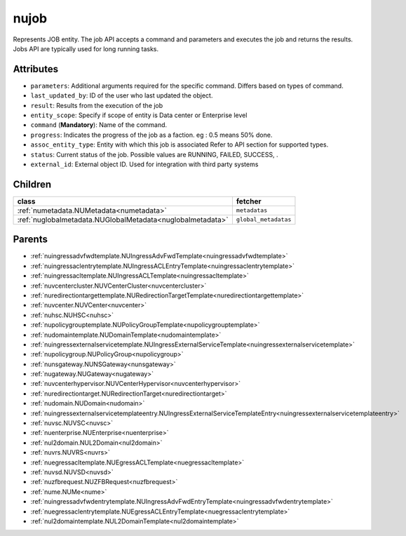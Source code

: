 .. _nujob:

nujob
===========================================

.. class:: nujob.NUJob(bambou.nurest_object.NUMetaRESTObject,):

Represents JOB entity. The job API accepts a command and parameters and executes the job and returns the results. Jobs API are typically used for long running tasks.


Attributes
----------


- ``parameters``: Additional arguments required for the specific command. Differs based on types of command.

- ``last_updated_by``: ID of the user who last updated the object.

- ``result``: Results from the execution of the job

- ``entity_scope``: Specify if scope of entity is Data center or Enterprise level

- ``command`` (**Mandatory**): Name of the command.

- ``progress``: Indicates the progress of the job as a faction. eg : 0.5 means 50% done.

- ``assoc_entity_type``: Entity with which this job is associated Refer to API section for supported types.

- ``status``: Current status of the job. Possible values are RUNNING, FAILED, SUCCESS, .

- ``external_id``: External object ID. Used for integration with third party systems




Children
--------

================================================================================================================================================               ==========================================================================================
**class**                                                                                                                                                      **fetcher**

:ref:`numetadata.NUMetadata<numetadata>`                                                                                                                         ``metadatas`` 
:ref:`nuglobalmetadata.NUGlobalMetadata<nuglobalmetadata>`                                                                                                       ``global_metadatas`` 
================================================================================================================================================               ==========================================================================================



Parents
--------


- :ref:`nuingressadvfwdtemplate.NUIngressAdvFwdTemplate<nuingressadvfwdtemplate>`

- :ref:`nuingressaclentrytemplate.NUIngressACLEntryTemplate<nuingressaclentrytemplate>`

- :ref:`nuingressacltemplate.NUIngressACLTemplate<nuingressacltemplate>`

- :ref:`nuvcentercluster.NUVCenterCluster<nuvcentercluster>`

- :ref:`nuredirectiontargettemplate.NURedirectionTargetTemplate<nuredirectiontargettemplate>`

- :ref:`nuvcenter.NUVCenter<nuvcenter>`

- :ref:`nuhsc.NUHSC<nuhsc>`

- :ref:`nupolicygrouptemplate.NUPolicyGroupTemplate<nupolicygrouptemplate>`

- :ref:`nudomaintemplate.NUDomainTemplate<nudomaintemplate>`

- :ref:`nuingressexternalservicetemplate.NUIngressExternalServiceTemplate<nuingressexternalservicetemplate>`

- :ref:`nupolicygroup.NUPolicyGroup<nupolicygroup>`

- :ref:`nunsgateway.NUNSGateway<nunsgateway>`

- :ref:`nugateway.NUGateway<nugateway>`

- :ref:`nuvcenterhypervisor.NUVCenterHypervisor<nuvcenterhypervisor>`

- :ref:`nuredirectiontarget.NURedirectionTarget<nuredirectiontarget>`

- :ref:`nudomain.NUDomain<nudomain>`

- :ref:`nuingressexternalservicetemplateentry.NUIngressExternalServiceTemplateEntry<nuingressexternalservicetemplateentry>`

- :ref:`nuvsc.NUVSC<nuvsc>`

- :ref:`nuenterprise.NUEnterprise<nuenterprise>`

- :ref:`nul2domain.NUL2Domain<nul2domain>`

- :ref:`nuvrs.NUVRS<nuvrs>`

- :ref:`nuegressacltemplate.NUEgressACLTemplate<nuegressacltemplate>`

- :ref:`nuvsd.NUVSD<nuvsd>`

- :ref:`nuzfbrequest.NUZFBRequest<nuzfbrequest>`

- :ref:`nume.NUMe<nume>`

- :ref:`nuingressadvfwdentrytemplate.NUIngressAdvFwdEntryTemplate<nuingressadvfwdentrytemplate>`

- :ref:`nuegressaclentrytemplate.NUEgressACLEntryTemplate<nuegressaclentrytemplate>`

- :ref:`nul2domaintemplate.NUL2DomainTemplate<nul2domaintemplate>`

